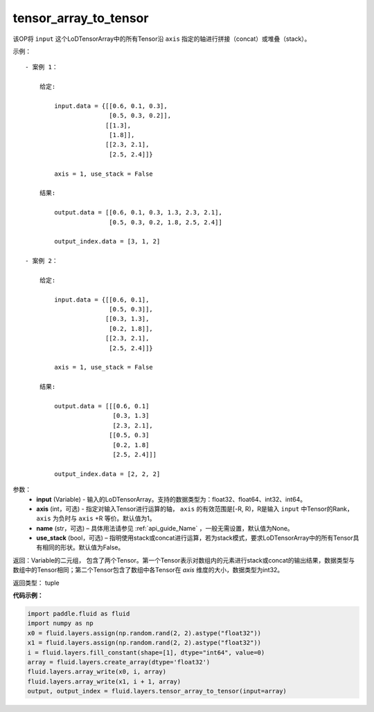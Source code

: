 .. _cn_api_fluid_layers_tensor_array_to_tensor:

tensor_array_to_tensor
-------------------------------

.. py:function:: paddle.fluid.layers.tensor_array_to_tensor(input, axis=1, name=None, use_stack=False)

该OP将 ``input`` 这个LoDTensorArray中的所有Tensor沿 ``axis`` 指定的轴进行拼接（concat）或堆叠（stack）。

示例：

::
    
    - 案例 1：

        给定:
            
            input.data = {[[0.6, 0.1, 0.3],
                           [0.5, 0.3, 0.2]],
                          [[1.3],
                           [1.8]],
                          [[2.3, 2.1],
                           [2.5, 2.4]]}

            axis = 1, use_stack = False

        结果:                

            output.data = [[0.6, 0.1, 0.3, 1.3, 2.3, 2.1],
                           [0.5, 0.3, 0.2, 1.8, 2.5, 2.4]]

            output_index.data = [3, 1, 2]

    - 案例 2：

        给定:
            
            input.data = {[[0.6, 0.1],
                           [0.5, 0.3]],
                          [[0.3, 1.3],
                           [0.2, 1.8]],
                          [[2.3, 2.1],
                           [2.5, 2.4]]}

            axis = 1, use_stack = False

        结果:                

            output.data = [[[0.6, 0.1]
                            [0.3, 1.3]
                            [2.3, 2.1],
                           [[0.5, 0.3]
                            [0.2, 1.8]
                            [2.5, 2.4]]]

            output_index.data = [2, 2, 2]

参数：
  - **input** (Variable) - 输入的LoDTensorArray。支持的数据类型为：float32、float64、int32、int64。
  - **axis** (int，可选) - 指定对输入Tensor进行运算的轴， ``axis`` 的有效范围是[-R, R)，R是输入 ``input`` 中Tensor的Rank，``axis`` 为负时与 ``axis`` +R 等价。默认值为1。
  - **name** (str，可选) – 具体用法请参见 :ref:`api_guide_Name` ，一般无需设置，默认值为None。
  - **use_stack** (bool，可选) – 指明使用stack或concat进行运算，若为stack模式，要求LoDTensorArray中的所有Tensor具有相同的形状。默认值为False。

返回：Variable的二元组， 包含了两个Tensor。第一个Tensor表示对数组内的元素进行stack或concat的输出结果，数据类型与数组中的Tensor相同；第二个Tensor包含了数组中各Tensor在 `axis` 维度的大小，数据类型为int32。

返回类型： tuple

**代码示例：**

.. code-block:: python

    import paddle.fluid as fluid
    import numpy as np
    x0 = fluid.layers.assign(np.random.rand(2, 2).astype("float32"))
    x1 = fluid.layers.assign(np.random.rand(2, 2).astype("float32"))
    i = fluid.layers.fill_constant(shape=[1], dtype="int64", value=0)
    array = fluid.layers.create_array(dtype='float32')
    fluid.layers.array_write(x0, i, array)
    fluid.layers.array_write(x1, i + 1, array)
    output, output_index = fluid.layers.tensor_array_to_tensor(input=array)
